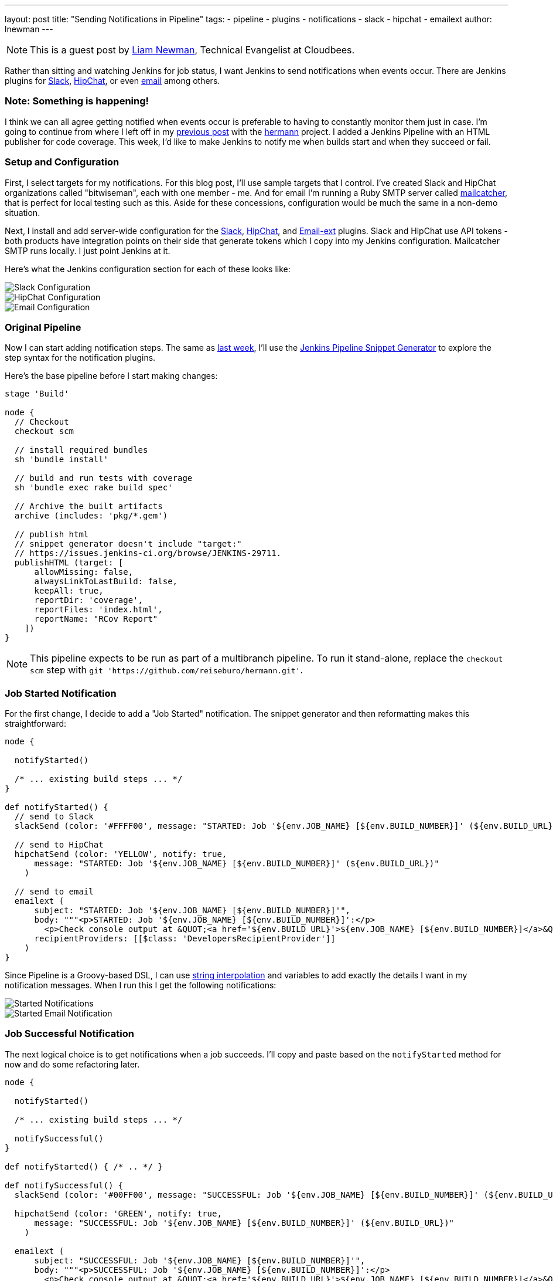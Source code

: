 ---
layout: post
title: "Sending Notifications in Pipeline"
tags:
- pipeline
- plugins
- notifications
- slack
- hipchat
- emailext
author: lnewman
---

NOTE: This is a guest post by link:https://github.com/bitwiseman[Liam Newman],
Technical Evangelist at Cloudbees.

Rather than sitting and watching Jenkins for job status, I want Jenkins to send
notifications when events occur.  There are Jenkins plugins for
link:https://wiki.jenkins-ci.org/display/JENKINS/Slack+Plugin[Slack],
link:https://wiki.jenkins-ci.org/display/JENKINS/HipChat+Plugin[HipChat],
or even link:https://wiki.jenkins-ci.org/display/JENKINS/Email-ext+plugin[email]
among others.


=== Note: Something is happening!

I think we can all agree getting notified when events occur is preferable to
having to constantly monitor them just in case.  I'm going to continue from
where I left off in my
link:/blog/2016/07/01/html-publisher-plugin/[previous post] with the
link:https://github.com/reiseburo/hermann[hermann] project.  I added a Jenkins
Pipeline with an HTML publisher for code coverage. This week, I'd like to make
Jenkins to notify me when builds start and when they succeed or fail.

=== Setup and Configuration

First, I select targets for my notifications. For this blog post, I'll use sample
targets that I control.  I've created Slack and HipChat organizations called
"bitwiseman", each with one member - me.  And for email I'm running a Ruby SMTP server called
link:https://mailcatcher.me/[mailcatcher], that is perfect for local testing
such as this.  Aside for these concessions, configuration would be much the
same in a non-demo situation.

Next, I install and add server-wide configuration for the
link:https://wiki.jenkins-ci.org/display/JENKINS/Slack+Plugin[Slack],
link:https://wiki.jenkins-ci.org/display/JENKINS/HipChat+Plugin[HipChat],
and link:https://wiki.jenkins-ci.org/display/JENKINS/Email-ext+plugin[Email-ext]
plugins.  Slack and HipChat use API tokens - both products have integration
points on their side that generate tokens which I copy into my Jenkins
configuration. Mailcatcher SMTP runs locally. I just point Jenkins
at it.

Here's what the Jenkins configuration section for each of these looks like:

image::/images/post-images/2016-07-15/slack-config.png[Slack Configuration, role="center"]

image::/images/post-images/2016-07-15/hipchat-config.png[HipChat Configuration, role="center"]

image::/images/post-images/2016-07-15/email-config.png[Email Configuration, role="center"]

=== Original Pipeline

Now I can start adding notification steps. The same as
link:blog/2016/07/01/html-publisher-plugin/[last week], I'll use the
link:blog/2016/05/31/pipeline-snippetizer/[Jenkins Pipeline Snippet Generator]
to explore the step syntax for the notification plugins.

Here's the base pipeline before I start making changes:

[source,groovy]
----
stage 'Build'

node {
  // Checkout
  checkout scm

  // install required bundles
  sh 'bundle install'

  // build and run tests with coverage
  sh 'bundle exec rake build spec'

  // Archive the built artifacts
  archive (includes: 'pkg/*.gem')

  // publish html
  // snippet generator doesn't include "target:"
  // https://issues.jenkins-ci.org/browse/JENKINS-29711.
  publishHTML (target: [
      allowMissing: false,
      alwaysLinkToLastBuild: false,
      keepAll: true,
      reportDir: 'coverage',
      reportFiles: 'index.html',
      reportName: "RCov Report"
    ])
}
----
[NOTE]
====
This pipeline expects to be run as part of a multibranch pipeline.
To run it stand-alone, replace the `checkout scm` step with
`git 'https://github.com/reiseburo/hermann.git'`.
====

=== Job Started Notification

For the first change, I decide to add a "Job Started" notification.  The
snippet generator and then reformatting makes this straightforward:

[source,groovy]
----
node {

  notifyStarted()

  /* ... existing build steps ... */
}

def notifyStarted() {
  // send to Slack
  slackSend (color: '#FFFF00', message: "STARTED: Job '${env.JOB_NAME} [${env.BUILD_NUMBER}]' (${env.BUILD_URL})")

  // send to HipChat
  hipchatSend (color: 'YELLOW', notify: true,
      message: "STARTED: Job '${env.JOB_NAME} [${env.BUILD_NUMBER}]' (${env.BUILD_URL})"
    )

  // send to email
  emailext (
      subject: "STARTED: Job '${env.JOB_NAME} [${env.BUILD_NUMBER}]'",
      body: """<p>STARTED: Job '${env.JOB_NAME} [${env.BUILD_NUMBER}]':</p>
        <p>Check console output at &QUOT;<a href='${env.BUILD_URL}'>${env.JOB_NAME} [${env.BUILD_NUMBER}]</a>&QUOT;</p>""",
      recipientProviders: [[$class: 'DevelopersRecipientProvider']]
    )
}
----

Since Pipeline is a Groovy-based DSL, I can use
link:http://docs.groovy-lang.org/latest/html/documentation/index.html#_string_interpolation[string interpolation]
and variables to add exactly the details I want in my notification messages. When
I run this I get the following notifications:

image::/images/post-images/2016-07-15/notify-started.png[Started Notifications, role="center"]

image::/images/post-images/2016-07-15/notify-started-email.png[Started Email Notification, role="center"]

=== Job Successful Notification

The next logical choice is to get notifications when a job succeeds.  I'll
copy and paste based on the `notifyStarted` method for now and do some refactoring
later.

[source,groovy]
----
node {

  notifyStarted()

  /* ... existing build steps ... */

  notifySuccessful()
}

def notifyStarted() { /* .. */ }

def notifySuccessful() {
  slackSend (color: '#00FF00', message: "SUCCESSFUL: Job '${env.JOB_NAME} [${env.BUILD_NUMBER}]' (${env.BUILD_URL})")

  hipchatSend (color: 'GREEN', notify: true,
      message: "SUCCESSFUL: Job '${env.JOB_NAME} [${env.BUILD_NUMBER}]' (${env.BUILD_URL})"
    )

  emailext (
      subject: "SUCCESSFUL: Job '${env.JOB_NAME} [${env.BUILD_NUMBER}]'",
      body: """<p>SUCCESSFUL: Job '${env.JOB_NAME} [${env.BUILD_NUMBER}]':</p>
        <p>Check console output at &QUOT;<a href='${env.BUILD_URL}'>${env.JOB_NAME} [${env.BUILD_NUMBER}]</a>&QUOT;</p>""",
      recipientProviders: [[$class: 'DevelopersRecipientProvider']]
    )
}
----

Again, I get notifications, as expected.  This build is fast enough,
some of them are even on the screen at the same time:

image::/images/post-images/2016-07-15/notify-successful.png[Multiple Notifications, role="center"]

=== Job Failed Notification

Next I want to add failure notification.  Here's where we really start to see the power
and expressiveness of Jenkins pipeline.  A Pipeline is a Groovy script, so as we'd
expect in any Groovy script, we can handle errors using `try-catch` blocks.

[source,groovy]
----
node {
  try {
    notifyStarted()

    /* ... existing build steps ... */

    notifySuccessful()
  } catch (e) {
    currentBuild.result = "FAILED"
    notifyFailed()
    throw e
  }
}

def notifyStarted() { /* .. */ }

def notifySuccessful() { /* .. */ }

def notifyFailed() {
  slackSend (color: '#FF0000', message: "FAILED: Job '${env.JOB_NAME} [${env.BUILD_NUMBER}]' (${env.BUILD_URL})")

  hipchatSend (color: 'RED', notify: true,
      message: "FAILED: Job '${env.JOB_NAME} [${env.BUILD_NUMBER}]' (${env.BUILD_URL})"
    )

  emailext (
      subject: "FAILED: Job '${env.JOB_NAME} [${env.BUILD_NUMBER}]'",
      body: """<p>FAILED: Job '${env.JOB_NAME} [${env.BUILD_NUMBER}]':</p>
        <p>Check console output at &QUOT;<a href='${env.BUILD_URL}'>${env.JOB_NAME} [${env.BUILD_NUMBER}]</a>&QUOT;</p>""",
      recipientProviders: [[$class: 'DevelopersRecipientProvider']]
    )
}

----

image::/images/post-images/2016-07-15/notify-failed.png[Failed Notifications, role="center"]


=== Code Cleanup

Lastly, now that I have it all working, I'll do some refactoring. I'll unify
all the notifications in one method and move the final success/failure notification
into a `finally` block.

[source,groovy]
----
stage 'Build'

node {
  try {
    notifyBuild('STARTED')

    /* ... existing build steps ... */

  } catch (e) {
    // If there was an exception thrown, the build failed
    currentBuild.result = "FAILED"
    throw e
  } finally {
    // Success or failure, always send notifications
    notifyBuild(currentBuild.result)
  }
}

def notifyBuild(String buildStatus = 'STARTED') {
  // build status of null means successful
  buildStatus =  buildStatus ?: 'SUCCESSFUL'

  // Default values
  def colorName = 'RED'
  def colorCode = '#FF0000'
  def subject = "${buildStatus}: Job '${env.JOB_NAME} [${env.BUILD_NUMBER}]'"
  def summary = "${subject} (${env.BUILD_URL})"
  def details = """<p>STARTED: Job '${env.JOB_NAME} [${env.BUILD_NUMBER}]':</p>
    <p>Check console output at &QUOT;<a href='${env.BUILD_URL}'>${env.JOB_NAME} [${env.BUILD_NUMBER}]</a>&QUOT;</p>"""

  // Override default values based on build status
  if (buildStatus == 'STARTED') {
    color = 'YELLOW'
    colorCode = '#FFFF00'
  } else if (buildStatus == 'SUCCESSFUL') {
    color = 'GREEN'
    colorCode = '#00FF00'
  } else {
    color = 'RED'
    colorCode = '#FF0000'
  }

  // Send notifications
  slackSend (color: colorCode, message: summary)

  hipchatSend (color: color, notify: true, message: summary)

  emailext (
      subject: subject,
      body: details,
      recipientProviders: [[$class: 'DevelopersRecipientProvider']]
    )
}
----


=== You have been notified!
I now get notified twice per build on three different channels.  I'm not sure I
need to get notified this much for such a short build.  However, for a longer
or complex CD pipeline, I might want exactly that.  If needed, I could even
improve this to handle other status strings and call it as needed throughout
my pipeline.

image::/images/post-images/2016-07-15/final.png[Final View of Notifications, role="center"]


=== Links

* link:https://wiki.jenkins-ci.org/display/JENKINS/Slack+Plugin[Slack Plugin]
* link:https://wiki.jenkins-ci.org/display/JENKINS/HipChat+Plugin[HipChat Plugin]
* link:https://wiki.jenkins-ci.org/display/JENKINS/Email-ext+plugin[Email-ext Plugin]
* link:/blog/2016/05/31/pipeline-snippetizer/[Jenkins Pipeline Snippet Generator]
